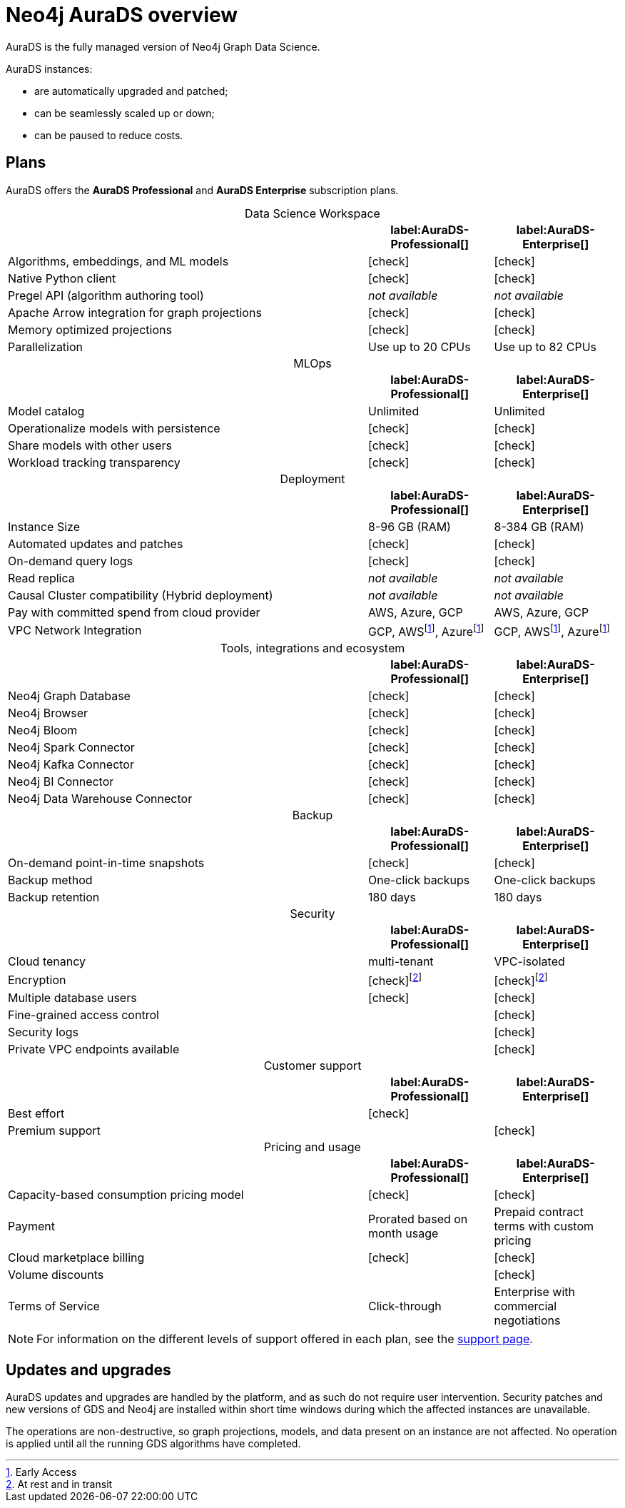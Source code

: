 [[aurads]]
= Neo4j AuraDS overview
:description: This section introduces Neo4j AuraDS.
:check-mark: icon:check[]
:table-caption!:
:fn-encryption: footnote:encryption[At rest and in transit]
:fn-eap: footnote:eap[Early Access]

AuraDS is the fully managed version of Neo4j Graph Data Science. 

AuraDS instances:

* are automatically upgraded and patched;
* can be seamlessly scaled up or down;
* can be paused to reduce costs.

== Plans

AuraDS offers the *AuraDS Professional* and *AuraDS Enterprise* subscription plans.

.Data Science Workspace
[cols="49,^17,^17",options="header"]
|===
|
| label:AuraDS-Professional[]
| label:AuraDS-Enterprise[]

| Algorithms, embeddings, and ML models
| {check-mark}
| {check-mark}

| Native Python client
| {check-mark}
| {check-mark}

| Pregel API (algorithm authoring tool)
| _not available_
| _not available_

| Apache Arrow integration for graph projections
| {check-mark}
| {check-mark}

| Memory optimized projections
| {check-mark}
| {check-mark}

| Parallelization
| Use up to 20 CPUs
| Use up to 82 CPUs
|===

.MLOps
[cols="49,^17,^17",options="header"]
|===
|
| label:AuraDS-Professional[]
| label:AuraDS-Enterprise[]

| Model catalog
| Unlimited
| Unlimited

| Operationalize models with persistence
| {check-mark}
| {check-mark}

| Share models with other users
| {check-mark}
| {check-mark}

| Workload tracking transparency
| {check-mark}
| {check-mark}
|===

.Deployment
[cols="49,^17,^17",options="header"]
|===
|
| label:AuraDS-Professional[]
| label:AuraDS-Enterprise[]

| Instance Size
| 8-96 GB (RAM)
| 8-384 GB (RAM)

| Automated updates and patches
| {check-mark}
| {check-mark}

| On-demand query logs
| {check-mark}
| {check-mark}

| Read replica
| _not available_
| _not available_

| Causal Cluster compatibility (Hybrid deployment)
| _not available_
| _not available_

| Pay with committed spend from cloud provider
| AWS, Azure, GCP
| AWS, Azure, GCP

| VPC Network Integration
| GCP, AWS{fn-eap}, Azure{fn-eap}
| GCP, AWS{fn-eap}, Azure{fn-eap}
|===

.Tools, integrations and ecosystem
[cols="49,^17,^17",options="header"]
|===
|
| label:AuraDS-Professional[]
| label:AuraDS-Enterprise[]

| Neo4j Graph Database
| {check-mark}
| {check-mark}

| Neo4j Browser
| {check-mark}
| {check-mark}

| Neo4j Bloom
| {check-mark}
| {check-mark}

| Neo4j Spark Connector
| {check-mark}
| {check-mark}

| Neo4j Kafka Connector
| {check-mark}
| {check-mark}

| Neo4j BI Connector
| {check-mark}
| {check-mark}

| Neo4j Data Warehouse Connector
| {check-mark}
| {check-mark}
|===

.Backup
[cols="49,^17,^17",options="header"]
|===
|
| label:AuraDS-Professional[]
| label:AuraDS-Enterprise[]

| On-demand point-in-time snapshots
| {check-mark}
| {check-mark}

| Backup method
| One-click backups
| One-click backups

| Backup retention
| 180 days
| 180 days
|===

.Security
[cols="49,^17,^17",options="header"]
|===
|
| label:AuraDS-Professional[]
| label:AuraDS-Enterprise[]

| Cloud tenancy
| multi-tenant
| VPC-isolated

| Encryption
| {check-mark}{fn-encryption}
| {check-mark}{fn-encryption}

| Multiple database users
| {check-mark}
| {check-mark}

| Fine-grained access control
|
| {check-mark}

| Security logs
|
| {check-mark}

| Private VPC endpoints available
|
| {check-mark}
|===

.Customer support
[cols="49,^17,^17",options="header"]
|===
|
| label:AuraDS-Professional[]
| label:AuraDS-Enterprise[]


| Best effort
| {check-mark}
|

| Premium support
|
| {check-mark}
|===

.Pricing and usage
[cols="49,^17,^17",options="header"]
|===
|
| label:AuraDS-Professional[]
| label:AuraDS-Enterprise[]

| Capacity-based consumption pricing model
| {check-mark}
| {check-mark}

| Payment
| Prorated based on month usage
| Prepaid contract terms with custom pricing

| Cloud marketplace billing
| {check-mark}
| {check-mark}

| Volume discounts
|
| {check-mark}

| Terms of Service
| Click-through
| Enterprise with commercial negotiations
|===

[NOTE]
====
For information on the different levels of support offered in each plan, see the xref:aurads/support.adoc[support page].
====

== Updates and upgrades

AuraDS updates and upgrades are handled by the platform, and as such do not require user intervention. Security patches and new versions of GDS and Neo4j are installed within short time windows during which the affected instances are unavailable.

The operations are non-destructive, so graph projections, models, and data present on an instance are not affected. No operation is applied until all the running GDS algorithms have completed.
